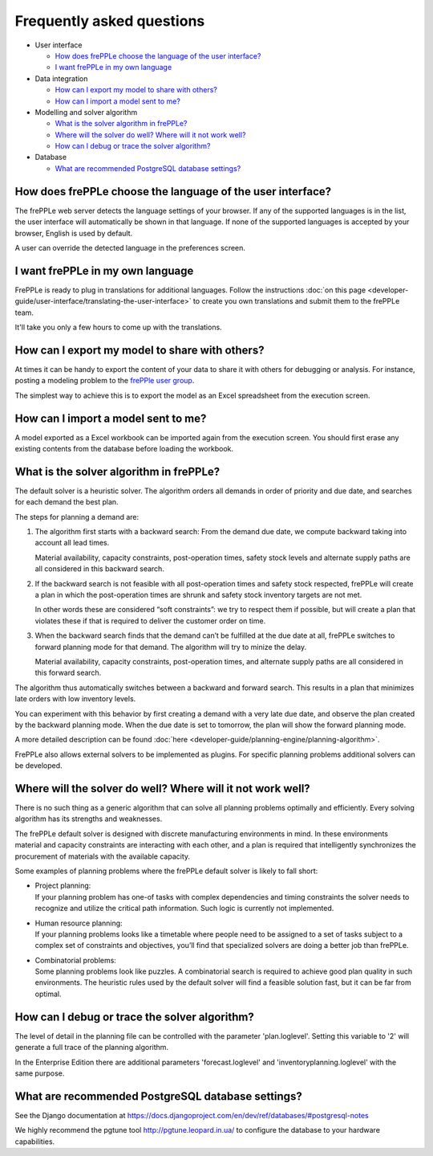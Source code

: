 ==========================
Frequently asked questions
==========================

* User interface

  * `How does frePPLe choose the language of the user interface?`_
  
  * `I want frePPLe in my own language`_
  
* Data integration
  
  * `How can I export my model to share with others?`_
  
  * `How can I import a model sent to me?`_
  
* Modelling and solver algorithm

  * `What is the solver algorithm in frePPLe?`_
  
  * `Where will the solver do well? Where will it not work well?`_
  
  * `How can I debug or trace the solver algorithm?`_

* Database

  * `What are recommended PostgreSQL database settings?`_

How does frePPLe choose the language of the user interface?
-----------------------------------------------------------

The frePPLe web server detects the language settings of your browser.
If any of the supported languages is in the list, the user interface will
automatically be shown in that language. If none of the supported
languages is accepted by your browser, English is used by default.

A user can override the detected language in the preferences screen.

I want frePPLe in my own language
---------------------------------

FrePPLe is ready to plug in translations for additional languages. Follow
the instructions :doc:`on this page <developer-guide/user-interface/translating-the-user-interface>`
to create you own translations and submit them to the frePPLe team.

It'll take you only a few hours to come up with the translations.


How can I export my model to share with others?
-----------------------------------------------

At times it can be handy to export the content of your data to share it
with others for debugging or analysis. For instance, posting a modeling
problem to the `frePPle user group <https://groups.google.com/forum/#!forum/frepple-users>`_. 

The simplest way to achieve this is to export the model as an Excel 
spreadsheet from the execution screen.

How can I import a model sent to me?
------------------------------------

A model exported as a Excel workbook can be imported again from the execution
screen. You should first erase any existing contents from the database before
loading the workbook.


What is the solver algorithm in frePPLe?
----------------------------------------

The default solver is a heuristic solver. The algorithm orders all demands
in order of priority and due date, and searches for each demand the best plan.

The steps for planning a demand are:

#. The algorithm first starts with a backward search: From the demand due
   date, we compute backward taking into account all lead times.

   Material availability, capacity constraints, post-operation times,
   safety stock levels and alternate supply paths are all considered in
   this backward search.

#. If the backward search is not feasible with all post-operation times and
   safety stock respected, frePPLe will create a plan in which the
   post-operation times are shrunk and safety stock inventory targets are
   not met.

   In other words these are considered “soft constraints”: we try to respect
   them if possible, but will create a plan that violates these if that is
   required to deliver the customer order on time.

#. When the backward search finds that the demand can’t be fulfilled at
   the due date at all, frePPLe switches to forward planning mode for that
   demand. The algorithm will try to minize the delay.

   Material availability, capacity constraints, post-operation times, and
   alternate supply paths are all considered in this forward search.

The algorithm thus automatically switches between a backward and forward
search. This results in a plan that minimizes late orders with low inventory
levels.

You can experiment with this behavior by first creating a demand with a very
late due date, and observe the plan created by the backward planning mode.
When the due date is set to tomorrow, the plan will show the forward planning
mode.

A more detailed description can be found :doc:`here <developer-guide/planning-engine/planning-algorithm>`.

FrePPLe also allows external solvers to be implemented as plugins. For
specific planning problems additional solvers can be developed.

Where will the solver do well? Where will it not work well?
-----------------------------------------------------------

There is no such thing as a generic algorithm that can solve all planning
problems optimally and efficiently. Every solving algorithm has its strengths
and weaknesses.

The frePPLe default solver is designed with discrete manufacturing
environments in mind. In these environments material and capacity constraints
are interacting with each other, and a plan is required that intelligently
synchronizes the procurement of materials with the available capacity.

Some examples of planning problems where the frePPLe default solver is likely
to fall short:

* | Project planning:
  | If your planning problem has one-of tasks with complex dependencies and
    timing constraints the solver needs to recognize and utilize the critical
    path information. Such logic is currently not implemented.

* | Human resource planning:
  | If your planning problems looks like a timetable where people need to be
    assigned to a set of tasks subject to a complex set of constraints and
    objectives, you’ll find that specialized solvers are doing a better job
    than frePPLe.

* | Combinatorial problems:
  | Some planning problems look like puzzles. A combinatorial search is
    required to achieve good plan quality in such environments. The heuristic
    rules used by the default solver will find a feasible solution fast, but
    it can be far from optimal.

How can I debug or trace the solver algorithm?
----------------------------------------------

The level of detail in the planning file can be controlled with the parameter
'plan.loglevel'. Setting this variable to '2' will generate a full trace of
the planning algorithm.

In the Enterprise Edition there are additional parameters 'forecast.loglevel'
and 'inventoryplanning.loglevel' with the same purpose.

What are recommended PostgreSQL database settings?
--------------------------------------------------

See the Django documentation at https://docs.djangoproject.com/en/dev/ref/databases/#postgresql-notes

We highly recommend the pgtune tool http://pgtune.leopard.in.ua/ to configure
the database to your hardware capabilities.
